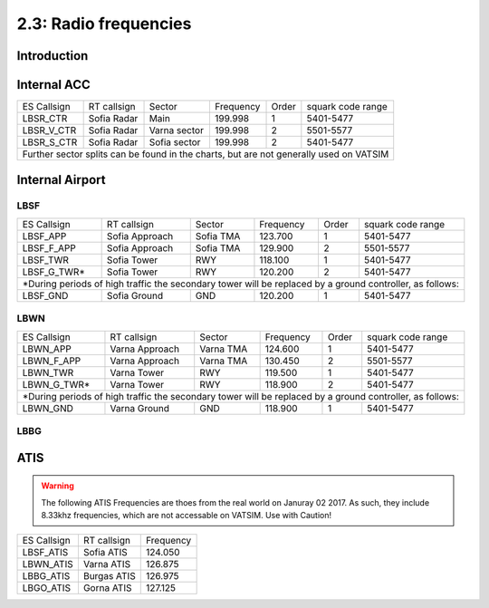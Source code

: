 ======================
2.3: Radio frequencies
======================
Introduction
^^^^^^^^^^^^

Internal ACC
^^^^^^^^^^^^

+--------------+--------------+---------------+------------+--------+--------------------+
| ES Callsign  | RT callsign  | Sector        | Frequency  | Order  | squark code range  |
+--------------+--------------+---------------+------------+--------+--------------------+
| LBSR_CTR     | Sofia Radar  | Main          | 199.998    | 1      | 5401-5477          |
+--------------+--------------+---------------+------------+--------+--------------------+
| LBSR_V_CTR   | Sofia Radar  | Varna sector  | 199.998    | 2      | 5501-5577          |
+--------------+--------------+---------------+------------+--------+--------------------+
| LBSR_S_CTR   | Sofia Radar  | Sofia sector  | 199.998    | 2      | 5401-5477          |
+--------------+--------------+---------------+------------+--------+--------------------+
| Further sector splits can be found in the charts, but are not generally used on VATSIM |
+----------------------------------------------------------------------------------------+


Internal Airport
^^^^^^^^^^^^

LBSF
""""

+-----------------+--------------------+------------------+---------------+----------+----------------------+
| ES Callsign     | RT callsign        | Sector           | Frequency     | Order    | squark code range    |
+-----------------+--------------------+------------------+---------------+----------+----------------------+
| LBSF_APP        | Sofia Approach     | Sofia TMA        | 123.700       | 1        | 5401-5477            |
+-----------------+--------------------+------------------+---------------+----------+----------------------+
| LBSF_F_APP      | Sofia Approach     | Sofia TMA        | 129.900       | 2        | 5501-5577            |
+-----------------+--------------------+------------------+---------------+----------+----------------------+
| LBSF_TWR        | Sofia Tower        | RWY              | 118.100       | 1        | 5401-5477            |
+-----------------+--------------------+------------------+---------------+----------+----------------------+
| LBSF_G_TWR*     | Sofia Tower        | RWY              | 120.200       | 2        | 5401-5477            |
+-----------------+--------------------+------------------+---------------+----------+----------------------+
| *During periods of high traffic the secondary tower will be replaced by a ground controller, as follows:  |
+-----------------+--------------------+------------------+---------------+----------+----------------------+
| LBSF_GND        | Sofia Ground       | GND              | 120.200       | 1        | 5401-5477            |
+-----------------+--------------------+------------------+---------------+----------+----------------------+

LBWN
""""

+-----------------+--------------------+------------------+---------------+----------+----------------------+
| ES Callsign     | RT callsign        | Sector           | Frequency     | Order    | squark code range    |
+-----------------+--------------------+------------------+---------------+----------+----------------------+
| LBWN_APP        | Varna Approach     | Varna TMA        | 124.600       | 1        | 5401-5477            |
+-----------------+--------------------+------------------+---------------+----------+----------------------+
| LBWN_F_APP      | Varna Approach     | Varna TMA        | 130.450       | 2        | 5501-5577            |
+-----------------+--------------------+------------------+---------------+----------+----------------------+
| LBWN_TWR        | Varna Tower        | RWY              | 119.500       | 1        | 5401-5477            |
+-----------------+--------------------+------------------+---------------+----------+----------------------+
| LBWN_G_TWR*     | Varna Tower        | RWY              | 118.900       | 2        | 5401-5477            |
+-----------------+--------------------+------------------+---------------+----------+----------------------+
| *During periods of high traffic the secondary tower will be replaced by a ground controller, as follows:  |
+-----------------+--------------------+------------------+---------------+----------+----------------------+
| LBWN_GND        | Varna Ground       | GND              | 118.900       | 1        | 5401-5477            |
+-----------------+--------------------+------------------+---------------+----------+----------------------+

LBBG
""""

ATIS
^^^^

.. warning:: The following ATIS Frequencies are thoes from the real world on Januray 02 2017. As such, they include 8.33khz frequencies, which are not accessable on VATSIM. Use with Caution!
+-------------+-------------+-----------+
| ES Callsign | RT callsign | Frequency |
+-------------+-------------+-----------+
| LBSF_ATIS   | Sofia ATIS  | 124.050   |
+-------------+-------------+-----------+
| LBWN_ATIS   | Varna ATIS  | 126.875   |
+-------------+-------------+-----------+
| LBBG_ATIS   | Burgas ATIS | 126.975   |
+-------------+-------------+-----------+
| LBGO_ATIS   | Gorna ATIS  | 127.125   |
+-------------+-------------+-----------+
